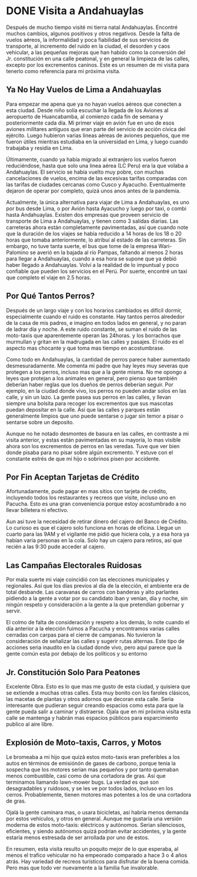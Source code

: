 #+hugo_base_dir: ../
# -*- truncate-lines: nil -*-
* DONE Visita a Andahuaylas 
  CLOSED: [2022-10-11 Tue 21:38]
:PROPERTIES:
:EXPORT_FILE_NAME: visita-andahuaylas-10-2022
:END:
Después de mucho tiempo visité mi tierra natal Andahuaylas.
Encontré muchos cambios, algunos positivos y otros negativos. Desde la falta de
vuelos aéreos, la informalidad y poca fiabilidad de sus servicios de
transporte, al incremento del ruido en la ciudad, el desorden y caos
vehicular, a las pequeñas mejoras que han habido como la conversión del Jr.
constitución en una calle peatonal, y en general la limpieza de las calles,
excepto por los excrementos caninos. Este es un resumen de mi visita para tenerlo como referencia para mi próxima visita.


** Ya No Hay Vuelos de Lima a Andahuaylas
Para empezar me apena que ya no hayan vuelos aéreos que conecten a esta ciudad.
Desde niño solía escuchar la llegada de los Aviones al aeropuerto de
Huancabamba, al comienzo cada fin de semana y posteriormente cada día. Mi
primer viaje en avión fue en uno de esos aviones militares antiguos que eran
parte del servicio de acción cívica del ejército. Luego hubieron varias lineas aéreas
de aviones pequeños, que me fueron útiles mientras estudiaba en la universidad
en Lima, y luego cuando trabajaba y residía en Lima. 

Últimamente, cuando ya había migrado al extranjero los vuelos fueron
reduciéndose, hasta que solo una linea aérea (LC Peru) era la que volaba a
Andahuaylas. El servicio se había vuelto muy pobre, con muchas cancelaciones de
vuelos, encima de las excesivas tarifas comparadas con las tarifas de ciudades
cercanas como Cusco y Ayacucho. Eventualmente dejaron de operar por completo,
quizá unos anos antes de la pandemia.

Actualmente, la única alternativa para viajar de Lima a Andahuaylas, es uno por
bus desde Lima, o por Avión hasta Ayacucho y luego por taxi, o combi hasta
Andahuaylas. Existen dos empresas que proveen servicio de transporte de Lima a
Andahuaylas, y tienen como 3 salidas diarias. Las carreteras ahora están
completamente pavimentadas, así que cuando note que la duración de los viajes se
había reducido a 14 horas de los 18 o 20 horas que tomaba anteriormente, lo atribuí
al estado de las carreteras. Sin embargo, no tuve tanta suerte, el bus que tome
de la empresa Wari-Palomino se averió en la bajada al río Pampas, faltando al
menos 2 horas para llegar a Andahuaylas, cuando a esa hora se supone que ya debió
haber llegado a Andahuaylas. Volví a la realidad de lo impuntual y poco
confiable que pueden los servicios en el Perú. Por suerte, encontré un taxi que
completo el viaje en 2.5 horas.


** Por Qué Tantos Perros?
   
Después de un largo viaje y con los horarios cambiados es difícil dormir,
especialmente cuando el ruido es constante. Hay tantos perros alrededor de la
casa de mis padres, e imagino en todos lados en general, y no paran de ladrar
día y noche. A este ruido constante, se suman el ruido de las moto-taxis que
aparentemente operan las 24horas. y los borrachos que murmullan y gritan en la
madrugada en las calles y pasajes. El ruido es el aspecto mas chocante y que
toma mas tiempo en acostumbrase.

Como todo en Andahuaylas, la cantidad de perros parece haber aumentado
desmesuradamente. Me comenta mi padre que hay leyes muy severas que protegen a
los perros, incluso mas que a la gente misma. No me opongo a leyes que protejan
a los animales en general, pero pienso que también deberían haber reglas que los
dueños de perros deberían seguir. Por ejemplo, en la ciudad donde vivo, los
perros no pueden andar solos en las calle, y sin un lazo. La gente pasea sus
perros en las calles, y llevan siempre una bolsita para recoger los excrementos
que sus mascotas puedan depositar en la calle. Así que las calles y parques
están generalmente limpios que uno puede sentarse o jugar sin temor a pisar o
sentarse sobre un deposito.

Aunque no he notado desmontes de basura en las calles, en contraste a mi visita anterior, y estas están
pavimentadas en su mayoría, lo mas visible ahora son los excrementos de perros
en las veredas. Tuve que ver bien donde pisaba para no pisar sobre algún
excremento. Y estuve con el constante estrés de que mi hijo o sobrinos pisen por
accidente.

** Por Fin Aceptan Tarjetas de Crédito

Afortunadamente, pude pagar en mas sitios con tarjeta de crédito, incluyendo
todos los restaurantes y recreos que visite, incluso uno en Pacucha. Esto es una gran
conveniencia porque estoy acostumbrado a no llevar billetera ni efectivo.

Aun así tuve la necesidad de retirar dinero del cajero del Banco de Crédito. Lo
curioso es que el cajero solo funciona en horas de oficina. Llegue un cuarto
para las 9AM y el vigilante me pidió que hiciera cola, y a esa hora ya habían
varia personas en la cola. Solo hay un cajero para retiros, así que recién a las 9:30 pude
acceder al cajero.



** Las Campañas Electorales Ruidosas

Por mala suerte mi viaje coincidió con las elecciones municipales y regionales.
Así que los días previos al día de la elección, el ambiente era de total
desbande. Las caravanas de carros con banderas y alto parlantes pidiendo a la gente
a votar por su candidato iban y venían, día y noche, sin ningún respeto y
consideración a la gente a la que pretendían gobernar y servir.

El colmo de falta de consideración y respeto a los demás, lo note cuando el día
anterior a la elección fuimos a Pacucha y encontramos varias calles cerradas con
carpas para el cierre de campanas. No tuvieron la consideración de señalizar las
calles y sugerir rutas alternas. Este tipo de acciones seria inaudito en la
ciudad donde vivo, pero aquí parece que la gente común esta por debajo de los
políticos y su entorno


** Jr. Constitución Solo Para Peatones

Excelente Obra. Esto es lo que mas me gusto de esta ciudad, y quisiera que se extiende a muchas
otras calles. Esta muy bonito con los faroles clásicos, las macetas de plantas y
otros adornos que decoran esta calle. Seria interesante que pudieran seguir
creando espacios como esta para que la gente pueda salir a caminar y distraerse.
Ojala que en mi próxima visita esta calle se mantenga y habrán mas espacios
públicos para esparcimiento publico al aire libre.


** Explosión de Moto-taxis, Carros, y Motos

Le bromeaba a mi hijo que quizá estos moto-taxis eran preferibles a los autos en
términos de emisiónón de gases de carbono, porque tenia la sospecha que los
motores serian mas pequeños y por tanto quemaban menos combustible, casi como de una cortadora de gras. Así que terminamos llamando lawn-mower bugs. La verdad es que son desagradables y
ruidosos, y se les ve por todos lados, incluso en los cerros. Probablemente,
tienen motores mas potentes a los de una cortadora de gras.

Ojalá la gente caminara mas, o usara bicicletas, así habría menos demanda por
estos vehículos, y otros en general. Aunque me gustaría una versión
moderna de estos moto-taxis: eléctricos y autónomos. Serian silenciosos,
eficientes, y siendo autónomos quizá podrían evitar accidentes, y la gente
estaría menos estresada de ser arrollada por uno de estos.


En resumen, esta visita resulto un poquito mejor de lo que esperaba, al menos el
trafico vehicular no ha empeorado comparado a hace 3 o 4 años atrás. Hay
variedad de recreos turísticos para disfrutar de la buena comida. Pero mas que
todo ver nuevamente a la familia fue invalorable.


#  LocalWords:  bolsita
